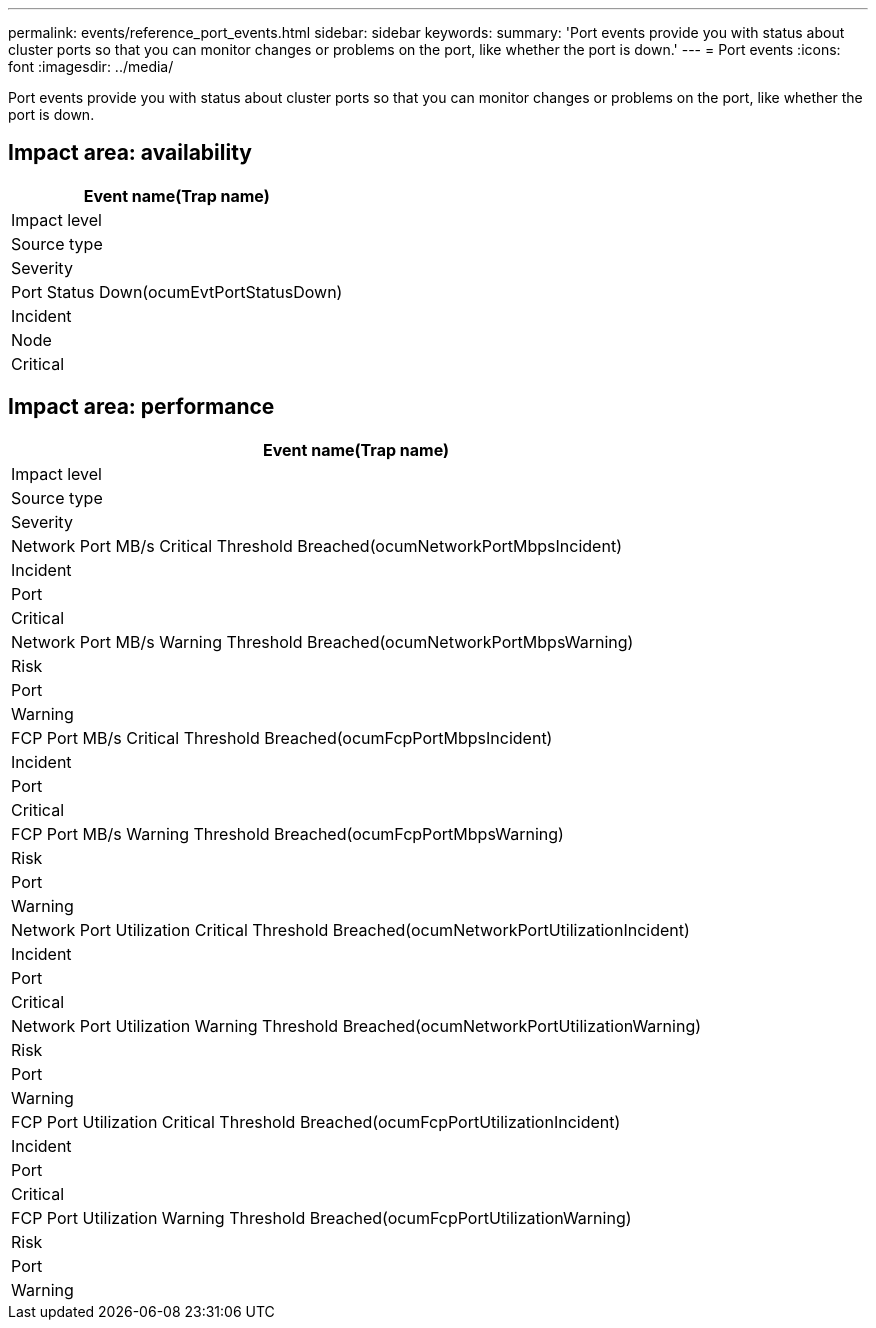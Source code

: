 ---
permalink: events/reference_port_events.html
sidebar: sidebar
keywords: 
summary: 'Port events provide you with status about cluster ports so that you can monitor changes or problems on the port, like whether the port is down.'
---
= Port events
:icons: font
:imagesdir: ../media/

[.lead]
Port events provide you with status about cluster ports so that you can monitor changes or problems on the port, like whether the port is down.

== Impact area: availability

|===
| Event name(Trap name)

| Impact level| Source type| Severity
a|
Port Status Down(ocumEvtPortStatusDown)

a|
Incident
a|
Node
a|
Critical
|===

== Impact area: performance

|===
| Event name(Trap name)

| Impact level| Source type| Severity
a|
Network Port MB/s Critical Threshold Breached(ocumNetworkPortMbpsIncident)

a|
Incident
a|
Port
a|
Critical
a|
Network Port MB/s Warning Threshold Breached(ocumNetworkPortMbpsWarning)

a|
Risk
a|
Port
a|
Warning
a|
FCP Port MB/s Critical Threshold Breached(ocumFcpPortMbpsIncident)

a|
Incident
a|
Port
a|
Critical
a|
FCP Port MB/s Warning Threshold Breached(ocumFcpPortMbpsWarning)

a|
Risk
a|
Port
a|
Warning
a|
Network Port Utilization Critical Threshold Breached(ocumNetworkPortUtilizationIncident)

a|
Incident
a|
Port
a|
Critical
a|
Network Port Utilization Warning Threshold Breached(ocumNetworkPortUtilizationWarning)

a|
Risk
a|
Port
a|
Warning
a|
FCP Port Utilization Critical Threshold Breached(ocumFcpPortUtilizationIncident)

a|
Incident
a|
Port
a|
Critical
a|
FCP Port Utilization Warning Threshold Breached(ocumFcpPortUtilizationWarning)

a|
Risk
a|
Port
a|
Warning
|===
